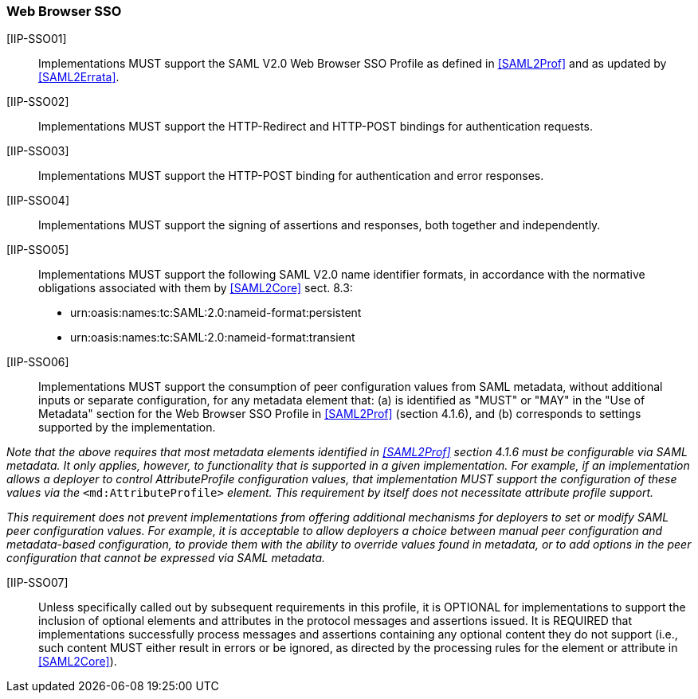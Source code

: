 === Web Browser SSO

[IIP-SSO01]:: Implementations MUST support the SAML V2.0 Web Browser SSO Profile as defined in <<SAML2Prof>> and as updated by <<SAML2Errata>>.

[IIP-SSO02]:: Implementations MUST support the HTTP-Redirect and HTTP-POST bindings for authentication requests.

[IIP-SSO03]:: Implementations MUST support the HTTP-POST binding for authentication and error responses.

[IIP-SSO04]:: Implementations MUST support the signing of assertions and responses, both together and independently.

[IIP-SSO05]:: Implementations  MUST support the following SAML V2.0 name identifier formats, in accordance with the normative obligations associated with them by <<SAML2Core>> sect. 8.3:

 * urn:oasis:names:tc:SAML:2.0:nameid-format:persistent
 * urn:oasis:names:tc:SAML:2.0:nameid-format:transient

[IIP-SSO06]:: Implementations MUST support the consumption of peer configuration values from SAML metadata, without additional inputs or separate configuration, for any metadata element that: (a) is identified as "MUST" or "MAY" in the "Use of Metadata" section for the Web Browser SSO Profile in <<SAML2Prof>> (section 4.1.6), and (b) corresponds to settings supported by the implementation.

_Note that the above requires that most metadata elements identified in <<SAML2Prof>> section 4.1.6 must be configurable via SAML metadata. It only applies, however, to functionality that is supported in a given implementation. For example, if an implementation allows a deployer to control AttributeProfile configuration values, that implementation MUST support the configuration of these values via the_ `<md:AttributeProfile>` _element. This requirement by itself does not necessitate attribute profile support._

_This requirement does not prevent implementations from offering additional mechanisms for deployers to set or modify SAML peer configuration values. For example, it is acceptable to allow deployers a choice between manual peer configuration and metadata-based configuration, to provide them with the ability to override values found in metadata, or to add options in the peer configuration that cannot be expressed via SAML metadata._

[IIP-SSO07]:: Unless specifically called out by subsequent requirements in this profile, it is OPTIONAL for implementations to support the inclusion of optional elements and attributes in the protocol messages and assertions issued. It is REQUIRED that implementations successfully process messages and assertions containing any optional content they do not support (i.e., such content MUST either result in errors or be ignored, as directed by the processing rules for the element or attribute in <<SAML2Core>>).
